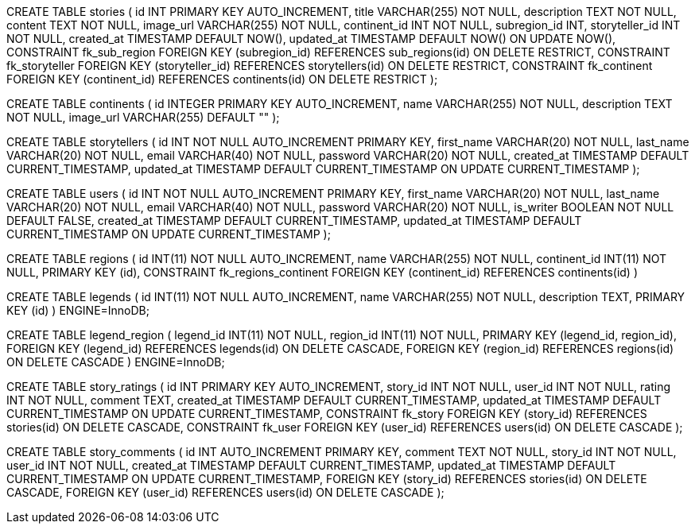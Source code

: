 CREATE TABLE stories (
    id INT PRIMARY KEY AUTO_INCREMENT,
    title VARCHAR(255) NOT NULL,
    description TEXT NOT NULL,
    content TEXT NOT NULL,
    image_url VARCHAR(255) NOT NULL,
    continent_id INT NOT NULL,
    subregion_id INT,
    storyteller_id INT NOT NULL,
    created_at TIMESTAMP DEFAULT NOW(),
    updated_at TIMESTAMP DEFAULT NOW() ON UPDATE NOW(),
    CONSTRAINT fk_sub_region
        FOREIGN KEY (subregion_id) REFERENCES sub_regions(id)
        ON DELETE RESTRICT,
    CONSTRAINT fk_storyteller
        FOREIGN KEY (storyteller_id) REFERENCES storytellers(id)
        ON DELETE RESTRICT,
    CONSTRAINT fk_continent
        FOREIGN KEY (continent_id) REFERENCES continents(id)
        ON DELETE RESTRICT
);


CREATE TABLE continents (
  id INTEGER PRIMARY KEY AUTO_INCREMENT,
  name VARCHAR(255) NOT NULL,
  description TEXT NOT NULL,
  image_url VARCHAR(255) DEFAULT ""
);

CREATE TABLE storytellers (
    id INT NOT NULL AUTO_INCREMENT PRIMARY KEY,
    first_name VARCHAR(20) NOT NULL,
    last_name VARCHAR(20) NOT NULL,
    email VARCHAR(40) NOT NULL,
    password VARCHAR(20) NOT NULL,
    created_at TIMESTAMP DEFAULT CURRENT_TIMESTAMP,
    updated_at TIMESTAMP DEFAULT CURRENT_TIMESTAMP ON UPDATE CURRENT_TIMESTAMP
); 

// combining storytellers and users table
CREATE TABLE users (
    id INT NOT NULL AUTO_INCREMENT PRIMARY KEY,
    first_name VARCHAR(20) NOT NULL,
    last_name VARCHAR(20) NOT NULL,
    email VARCHAR(40) NOT NULL,
    password VARCHAR(20) NOT NULL,
    is_writer BOOLEAN NOT NULL DEFAULT FALSE,
    created_at TIMESTAMP DEFAULT CURRENT_TIMESTAMP,
    updated_at TIMESTAMP DEFAULT CURRENT_TIMESTAMP ON UPDATE CURRENT_TIMESTAMP
); 

// ENGINE=InnoDB DEFAULT CHARSET=utf8mb4 COLLATE=utf8mb4_unicode_ci;

// regions
CREATE TABLE regions (
  id INT(11) NOT NULL AUTO_INCREMENT,
  name VARCHAR(255) NOT NULL,
  continent_id INT(11) NOT NULL,
  PRIMARY KEY (id),
  CONSTRAINT fk_regions_continent FOREIGN KEY (continent_id) REFERENCES continents(id)
)

// -- Legends table
CREATE TABLE legends (
    id INT(11) NOT NULL AUTO_INCREMENT,
    name VARCHAR(255) NOT NULL,
    description TEXT,
    PRIMARY KEY (id)
) ENGINE=InnoDB;

// -- Association table between legends and regions
CREATE TABLE legend_region (
  legend_id INT(11) NOT NULL,
  region_id INT(11) NOT NULL,
  PRIMARY KEY (legend_id, region_id),
  FOREIGN KEY (legend_id) REFERENCES legends(id) ON DELETE CASCADE,
  FOREIGN KEY (region_id) REFERENCES regions(id) ON DELETE CASCADE
) ENGINE=InnoDB;

// #TODO new tables to create and add to database_schema.adoc

// story_ratings table
CREATE TABLE story_ratings (
    id INT PRIMARY KEY AUTO_INCREMENT,
    story_id INT NOT NULL,
    user_id INT NOT NULL,
    rating INT NOT NULL,
    comment TEXT,
    created_at TIMESTAMP DEFAULT CURRENT_TIMESTAMP,
    updated_at TIMESTAMP DEFAULT CURRENT_TIMESTAMP ON UPDATE CURRENT_TIMESTAMP,
    CONSTRAINT fk_story
        FOREIGN KEY (story_id) REFERENCES stories(id)
        ON DELETE CASCADE,
    CONSTRAINT fk_user
        FOREIGN KEY (user_id) REFERENCES users(id)
        ON DELETE CASCADE
);

CREATE TABLE story_comments (
    id INT AUTO_INCREMENT PRIMARY KEY,
    comment TEXT NOT NULL,
    story_id INT NOT NULL,
    user_id INT NOT NULL,
    created_at TIMESTAMP DEFAULT CURRENT_TIMESTAMP,
    updated_at TIMESTAMP DEFAULT CURRENT_TIMESTAMP ON UPDATE CURRENT_TIMESTAMP,
    FOREIGN KEY (story_id) REFERENCES stories(id) ON DELETE CASCADE,
    FOREIGN KEY (user_id) REFERENCES users(id) ON DELETE CASCADE
);




// FOREIGN KEY (continent_id) REFERENCES continents(id),
//     FOREIGN KEY (subregion_id) REFERENCES subregions(id),
//     FOREIGN KEY (storyteller_id) REFERENCES storytellers(id)

